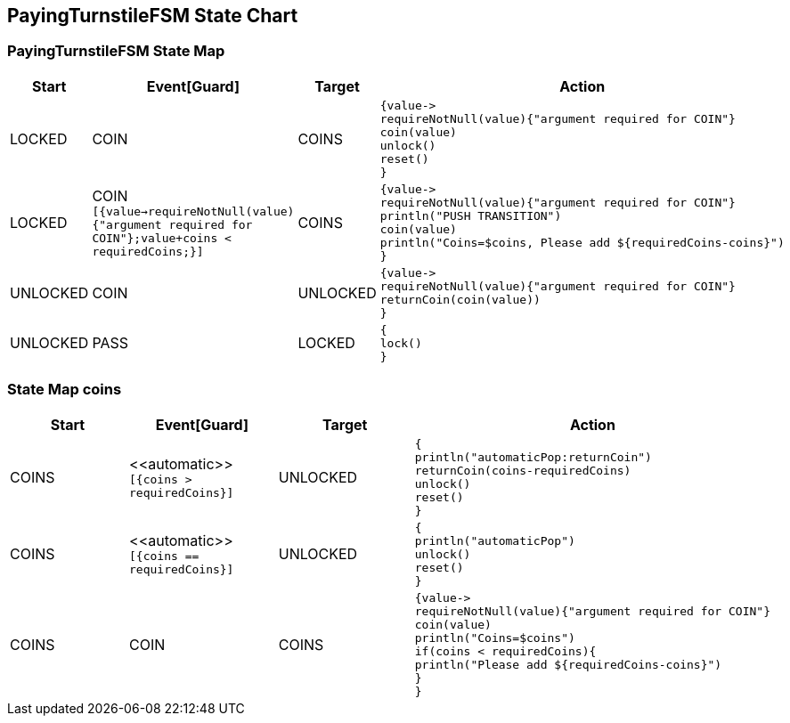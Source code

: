 == PayingTurnstileFSM State Chart

=== PayingTurnstileFSM State Map

|===
| Start | Event[Guard] | Target | Action

| LOCKED
| COIN
| COINS
a| [source,kotlin]
----
{value->
requireNotNull(value){"argument required for COIN"}
coin(value)
unlock()
reset()
}
----

| LOCKED
| COIN `[{value->requireNotNull(value){"argument required for COIN"};value+coins < requiredCoins;}]`
| COINS
a| [source,kotlin]
----
{value->
requireNotNull(value){"argument required for COIN"}
println("PUSH TRANSITION")
coin(value)
println("Coins=$coins, Please add ${requiredCoins-coins}")
}
----

| UNLOCKED
| COIN
| UNLOCKED
a| [source,kotlin]
----
{value->
requireNotNull(value){"argument required for COIN"}
returnCoin(coin(value))
}
----

| UNLOCKED
| PASS
| LOCKED
a| [source,kotlin]
----
{
lock()
}
----
|===

=== State Map coins

|===
| Start | Event[Guard] | Target | Action

| COINS
| \<<automatic>> `[{coins > requiredCoins}]`
| UNLOCKED
a| [source,kotlin]
----
{
println("automaticPop:returnCoin")
returnCoin(coins-requiredCoins)
unlock()
reset()
}
----

| COINS
| \<<automatic>> `[{coins == requiredCoins}]`
| UNLOCKED
a| [source,kotlin]
----
{
println("automaticPop")
unlock()
reset()
}
----

| COINS
| COIN
| COINS
a| [source,kotlin]
----
{value->
requireNotNull(value){"argument required for COIN"}
coin(value)
println("Coins=$coins")
if(coins < requiredCoins){
println("Please add ${requiredCoins-coins}")
}
}
----
|===

